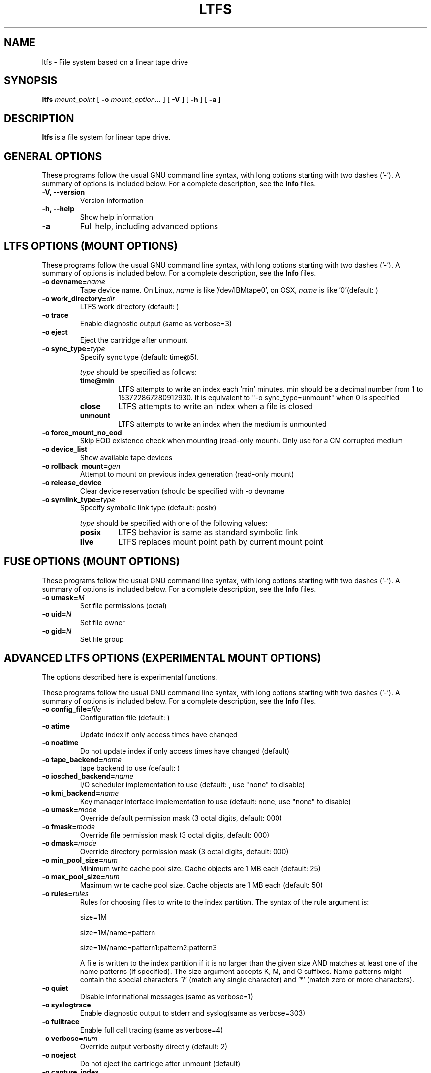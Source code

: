 .\" auto-generated by docbook2man-spec from docbook-utils package
.TH "LTFS" "8" "19 August 2021" "LTFS" "LTFS Command Reference"
.SH NAME
ltfs \- File system based on a linear tape drive
.SH SYNOPSIS
.sp
\fBltfs\fR \fB\fImount_point\fB\fR [ \fB-o \fImount_option\fB\fR\fI...\fR ]  [ \fB-V\fR ]  [ \fB-h\fR ]  [ \fB-a\fR ] 
.SH "DESCRIPTION"
.PP
\fBltfs\fR is a file system for linear tape drive.
.SH "GENERAL OPTIONS"
.PP
These programs follow the usual GNU command line syntax,
with long options starting with two dashes ('-'). A summary of
options is included below. For a complete description, see the
\fBInfo\fR files.
.TP
\fB-V, --version\fR
Version information
.TP
\fB-h, --help\fR
Show help information
.TP
\fB-a\fR
Full help, including advanced options
.SH "LTFS OPTIONS (MOUNT OPTIONS)"
.PP
These programs follow the usual GNU command line syntax,
with long options starting with two dashes ('-'). A summary of
options is included below. For a complete description, see the
\fBInfo\fR files.
.TP
\fB-o devname=\fIname\fB\fR
Tape device name. On Linux, \fIname\fR is like
\&'/dev/IBMtape0', on OSX, \fIname\fR is like '0'(default: )
.TP
\fB-o work_directory=\fIdir\fB\fR
LTFS work directory (default: )
.TP
\fB-o trace\fR
Enable diagnostic output (same as verbose=3)
.TP
\fB-o eject\fR
Eject the cartridge after unmount
.TP
\fB-o sync_type=\fItype\fB\fR
Specify sync type (default: time@5).

\fItype\fR should be specified as follows:

.RS
.TP
\fBtime@min\fR
LTFS attempts to write an index each 'min' minutes. min should be a decimal
number from 1 to 153722867280912930. It is equivalent to "-o sync_type=unmount"
when 0 is specified
.TP
\fBclose\fR
LTFS attempts to write an index when a file is closed
.TP
\fBunmount\fR
LTFS attempts to write an index when the medium is unmounted
.RE
.PP
.TP
\fB-o force_mount_no_eod\fR
Skip EOD existence check when mounting (read-only mount).
Only use for a CM corrupted medium
.TP
\fB-o device_list\fR
Show available tape devices
.TP
\fB-o rollback_mount=\fIgen\fB\fR
Attempt to mount on previous index generation (read-only mount)
.TP
\fB-o release_device\fR
Clear device reservation (should be specified with -o devname
.TP
\fB-o symlink_type=\fItype\fB\fR
Specify symbolic link type (default: posix)

\fItype\fR should be specified with one of the following values:

.RS
.TP
\fBposix\fR
LTFS behavior is same as standard symbolic link
.TP
\fBlive\fR
LTFS replaces mount point path by current mount point
.RE
.PP
.SH "FUSE OPTIONS (MOUNT OPTIONS)"
.PP
These programs follow the usual GNU command line syntax,
with long options starting with two dashes ('-'). A summary of
options is included below. For a complete description, see the
\fBInfo\fR files.
.TP
\fB-o umask=\fIM\fB\fR
Set file permissions (octal)
.TP
\fB-o uid=\fIN\fB\fR
Set file owner
.TP
\fB-o gid=\fIN\fB\fR
Set file group
.SH "ADVANCED LTFS OPTIONS (EXPERIMENTAL MOUNT OPTIONS)"
.PP
The options described here is experimental functions.
.PP
These programs follow the usual GNU command line syntax,
with long options starting with two dashes ('-'). A summary of
options is included below. For a complete description, see the
\fBInfo\fR files.
.TP
\fB-o config_file=\fIfile\fB\fR
Configuration file (default: )
.TP
\fB-o atime\fR
Update index if only access times have changed
.TP
\fB-o noatime\fR
Do not update index if only access times have changed (default)
.TP
\fB-o tape_backend=\fIname\fB\fR
tape backend to use (default: )
.TP
\fB-o iosched_backend=\fIname\fB\fR
I/O scheduler implementation to use (default: , use "none" to disable)
.TP
\fB-o kmi_backend=\fIname\fB\fR
Key manager interface implementation to use (default: none, use "none" to disable)
.TP
\fB-o umask=\fImode\fB\fR
Override default permission mask (3 octal digits, default: 000)
.TP
\fB-o fmask=\fImode\fB\fR
Override file permission mask (3 octal digits, default: 000)
.TP
\fB-o dmask=\fImode\fB\fR
Override directory permission mask (3 octal digits, default: 000)
.TP
\fB-o min_pool_size=\fInum\fB\fR
Minimum write cache pool size. Cache objects are 1 MB each (default: 25)
.TP
\fB-o max_pool_size=\fInum\fB\fR
Maximum write cache pool size. Cache objects are 1 MB each (default: 50)
.TP
\fB-o rules=\fIrules\fB\fR
Rules for choosing files to write to the index partition.
The syntax of the rule argument is:

size=1M

size=1M/name=pattern

size=1M/name=pattern1:pattern2:pattern3

A file is written to the index partition if it is no larger
than the given size AND matches at least one of the name
patterns (if specified). The size argument accepts K, M, and G
suffixes. Name patterns might contain the special characters
\&'?' (match any single character) and '*' (match zero or more
characters).
.TP
\fB-o quiet\fR
Disable informational messages (same as verbose=1)
.TP
\fB-o syslogtrace\fR
Enable diagnostic output to stderr and syslog(same as verbose=303)
.TP
\fB-o fulltrace\fR
Enable full call tracing (same as verbose=4)
.TP
\fB-o verbose=\fInum\fB\fR
Override output verbosity directly (default: 2)
.TP
\fB-o noeject\fR
Do not eject the cartridge after unmount (default)
.TP
\fB-o capture_index\fR
Capture latest index to work directory at unmount
.TP
\fB-o scsi_append_only_mode=\fIon|off\fB\fR
Set the tape device append-only mode (default=on)
.SH "SEE ALSO"
.PP
mkltfs(8), ltfsck(8), mount.fuse(8), fusermount(1), tape-backend(4), kmi-backend(4), ltfs.conf(5).
